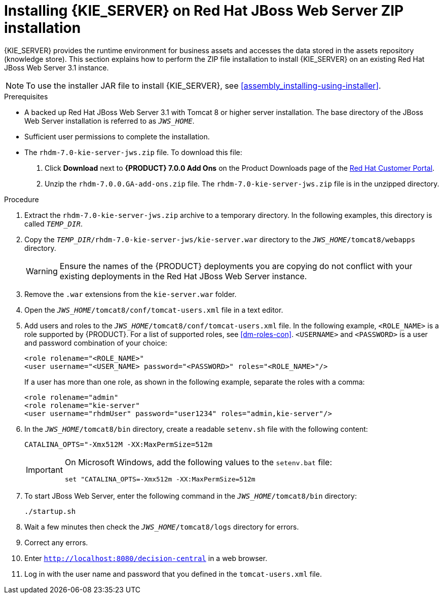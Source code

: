 [id='jws-zip-install-proc']

= Installing {KIE_SERVER} on Red Hat JBoss Web Server ZIP installation


{KIE_SERVER} provides the runtime environment for business assets and accesses the data stored in the assets repository (knowledge store). This section explains how to perform the ZIP file installation to install {KIE_SERVER} on an existing Red Hat JBoss Web Server 3.1 instance.

[NOTE]
====
To use the installer JAR file to install {KIE_SERVER}, see <<assembly_installing-using-installer>>.
====

.Prerequisites
* A backed up Red Hat JBoss Web Server 3.1 with Tomcat 8 or higher server installation. The base directory of the JBoss Web Server installation is referred to as `__JWS_HOME__`. 
* Sufficient user permissions to complete the installation.
* The `rhdm-7.0-kie-server-jws.zip` file. To download this file:

. Click *Download* next to *{PRODUCT} 7.0.0 Add Ons* on the Product Downloads page of the https://access.redhat.com[Red Hat Customer Portal].
. Unzip the `rhdm-7.0.0.GA-add-ons.zip` file. The `rhdm-7.0-kie-server-jws.zip` file is in the unzipped directory.

.Procedure
. Extract the `rhdm-7.0-kie-server-jws.zip` archive to a temporary directory. In the following examples, this directory is called `__TEMP_DIR__`.
. Copy the `__TEMP_DIR__/rhdm-7.0-kie-server-jws/kie-server.war` directory to the `_JWS_HOME_/tomcat8/webapps` directory.
+
WARNING: Ensure the names of the {PRODUCT} deployments you are copying do not conflict with your existing deployments in the Red Hat JBoss Web Server instance.
. Remove the `.war` extensions from the `kie-server.war` folder.
. Open the `_JWS_HOME_/tomcat8/conf/tomcat-users.xml` file in a text editor.
. Add users and roles to the `_JWS_HOME_/tomcat8/conf/tomcat-users.xml` file. In the following example, `<ROLE_NAME>` is a role supported by {PRODUCT}. For a list of supported roles, see <<dm-roles-con>>.  `<USERNAME>` and `<PASSWORD>` is a user and password combination of your choice:
+
[source]
----
<role rolename="<ROLE_NAME>"
<user username="<USER_NAME> password="<PASSWORD>" roles="<ROLE_NAME>"/>
----
+
If a user has more than one role, as shown in the following example, separate the roles with a comma:
+
[source]
----
<role rolename="admin"
<role rolename="kie-server"
<user username="rhdmUser" password="user1234" roles="admin,kie-server"/>
----
. In the `_JWS_HOME_/tomcat8/bin` directory, create a readable `setenv.sh` file with the following content:
+
`CATALINA_OPTS="-Xmx512M -XX:MaxPermSize=512m` 
+
[IMPORTANT]
====
On Microsoft Windows, add the following values to the `setenv.bat` file:

`set "CATALINA_OPTS=-Xmx512m -XX:MaxPermSize=512m`
==== 
. To start JBoss Web Server, enter the following command in the `_JWS_HOME_/tomcat8/bin` directory:
+
`./startup.sh`
. Wait a few minutes then check the `_JWS_HOME_/tomcat8/logs` directory for errors. 
. Correct any errors.
. Enter `http://localhost:8080/decision-central` in a web browser.
. Log in with the user name and password that you defined in the `tomcat-users.xml` file.


